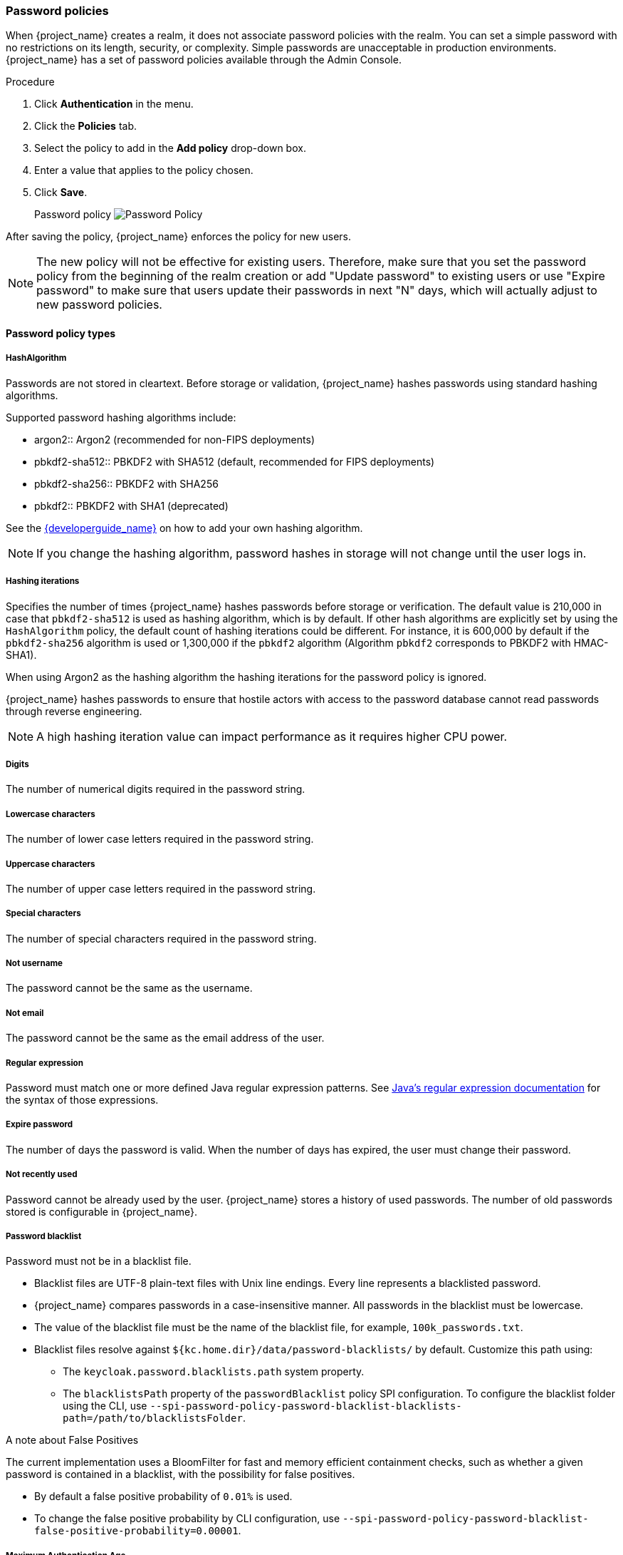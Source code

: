 
[[_password-policies]]

=== Password policies

When {project_name} creates a realm, it does not associate password policies with the realm. You can set a simple password with no restrictions on its length, security, or complexity. Simple passwords are unacceptable in production environments. {project_name} has a set of password policies available through the Admin Console.

.Procedure
. Click *Authentication* in the menu.
. Click the *Policies* tab.
. Select the policy to add in the *Add policy* drop-down box.
. Enter a value that applies to the policy chosen.
. Click *Save*.
+
Password policy
image:images/password-policy.png[Password Policy]

After saving the policy, {project_name} enforces the policy for new users.

[NOTE]
====
The new policy will not be effective for existing users. Therefore, make sure that you set the password policy from the beginning of the realm creation or add "Update password" to existing users  or use "Expire password" to make sure that users update their passwords in next "N" days, which will actually adjust to new password policies.
====

==== Password policy types

===== HashAlgorithm

Passwords are not stored in cleartext. Before storage or validation, {project_name} hashes passwords using standard hashing algorithms.

Supported password hashing algorithms include:

* argon2:: Argon2 (recommended for non-FIPS deployments)
* pbkdf2-sha512:: PBKDF2 with SHA512 (default, recommended for FIPS deployments)
* pbkdf2-sha256:: PBKDF2 with SHA256
* pbkdf2:: PBKDF2 with SHA1 (deprecated)

See the link:{developerguide_link}[{developerguide_name}] on how to add your own hashing algorithm.

[NOTE]
====
If you change the hashing algorithm, password hashes in storage will not change until the user logs in.
====

===== Hashing iterations
Specifies the number of times {project_name} hashes passwords before storage or verification. The default value is 210,000 in case that `pbkdf2-sha512` is used as hashing algorithm, which is by default.
If other hash algorithms are explicitly set by using the `HashAlgorithm` policy, the default count of hashing iterations could be different. For instance, it is 600,000 by default if  the `pbkdf2-sha256` algorithm is used or 1,300,000 if
the `pbkdf2` algorithm (Algorithm `pbkdf2` corresponds to PBKDF2 with HMAC-SHA1).

When using Argon2 as the hashing algorithm the hashing iterations for the password policy is ignored.

{project_name} hashes passwords to ensure that hostile actors with access to the password database cannot read passwords through reverse engineering.

[NOTE]
====
A high hashing iteration value can impact performance as it requires higher CPU power.
====

===== Digits

The number of numerical digits required in the password string.

===== Lowercase characters

The number of lower case letters required in the password string.

===== Uppercase characters

The number of upper case letters required in the password string.

===== Special characters

The number of special characters required in the password string.

===== Not username

The password cannot be the same as the username.

===== Not email

The password cannot be the same as the email address of the user.

===== Regular expression

Password must match one or more defined Java regular expression patterns.
See https://docs.oracle.com/en/java/javase/17/docs/api/java.base/java/util/regex/Pattern.html[Java's regular expression documentation] for the syntax of those expressions.

===== Expire password

The number of days the password is valid. When the number of days has expired, the user must change their password.

===== Not recently used

Password cannot be already used by the user. {project_name} stores a history of used passwords. The number of old passwords stored is configurable in {project_name}.

===== Password blacklist
Password must not be in a blacklist file.

* Blacklist files are UTF-8 plain-text files with Unix line endings. Every line represents a blacklisted password.
* {project_name} compares passwords in a case-insensitive manner. All passwords in the blacklist must be lowercase.
* The value of the blacklist file must be the name of the blacklist file, for example, `100k_passwords.txt`.
* Blacklist files resolve against `+${kc.home.dir}/data/password-blacklists/+` by default. Customize this path using:
** The `keycloak.password.blacklists.path` system property.
** The `blacklistsPath` property of the `passwordBlacklist` policy SPI configuration. To configure the blacklist folder using the CLI, use `--spi-password-policy-password-blacklist-blacklists-path=/path/to/blacklistsFolder`.

.A note about False Positives

The current implementation uses a BloomFilter for fast and memory efficient containment checks, such as whether a given password is contained in a blacklist, with the possibility for false positives.

* By default a false positive probability of `0.01%` is used.
* To change the false positive probability by CLI configuration, use `--spi-password-policy-password-blacklist-false-positive-probability=0.00001`.

[[maximum-authentication-age]]
===== Maximum Authentication Age

Specifies the maximum age of a user authentication in seconds with which the user can update a password without re-authentication. A value of `0` indicates that the user has to always re-authenticate with their current password before they can update the password.
See <<con-aia-reauth_{context}, AIA section>> for some additional details about this policy.

